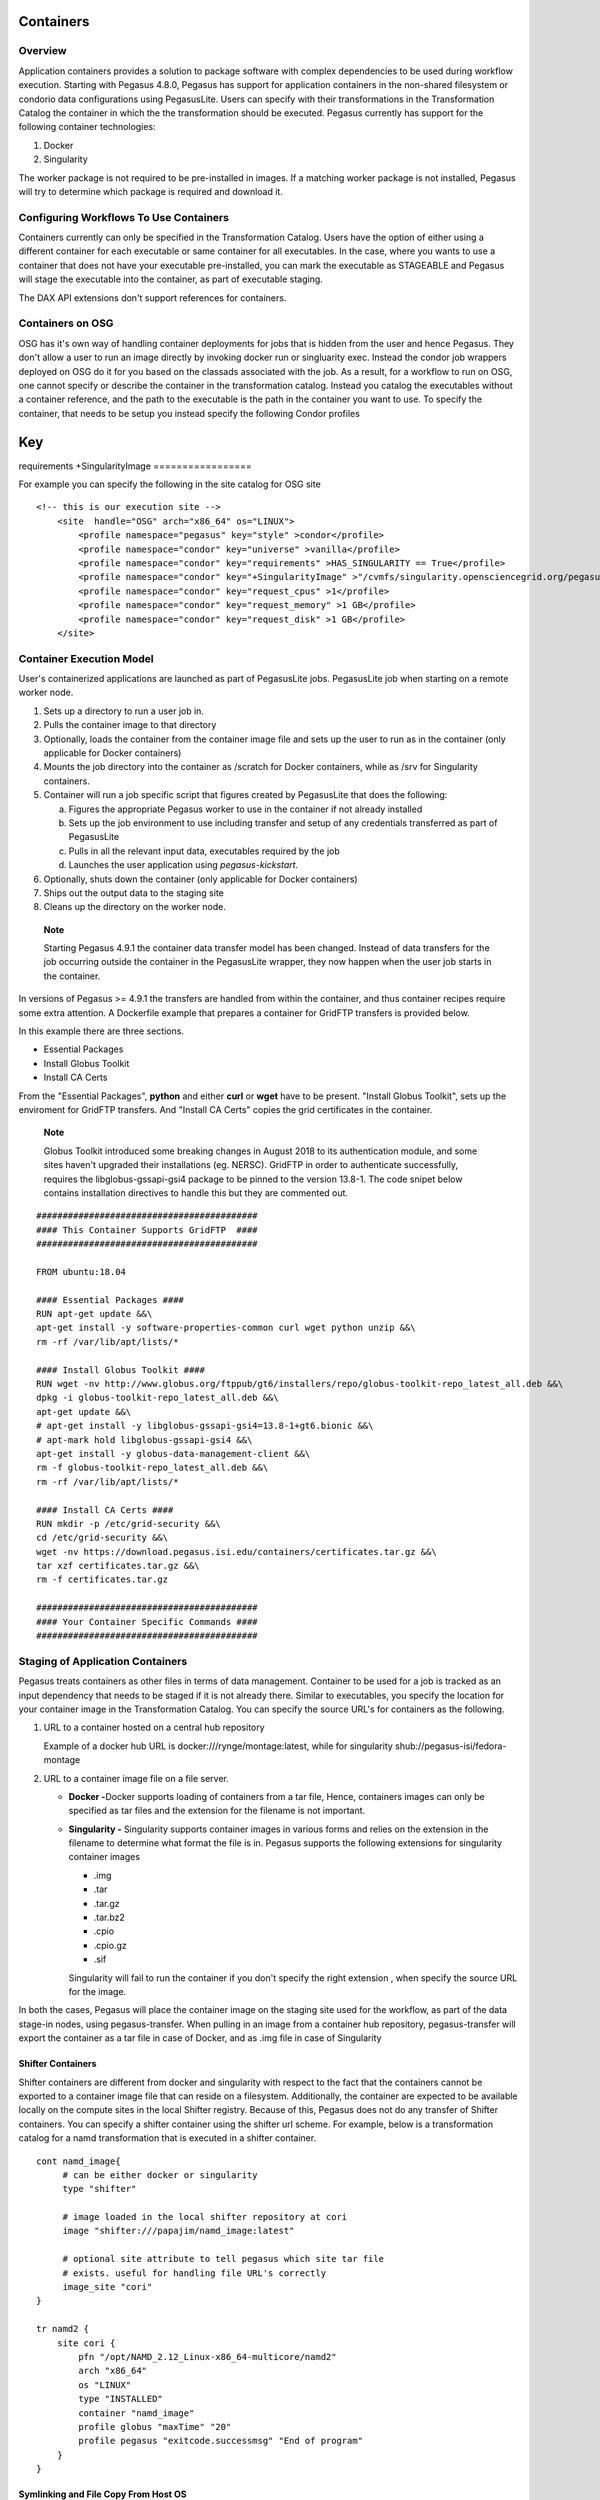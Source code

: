 .. _containers:

==========
Containers
==========

.. _containers-overview:

Overview
========

Application containers provides a solution to package software with
complex dependencies to be used during workflow execution. Starting with
Pegasus 4.8.0, Pegasus has support for application containers in the
non-shared filesystem or condorio data configurations using PegasusLite.
Users can specify with their transformations in the Transformation
Catalog the container in which the the transformation should be
executed. Pegasus currently has support for the following container
technologies:

1. Docker

2. Singularity

The worker package is not required to be pre-installed in images. If a
matching worker package is not installed, Pegasus will try to determine
which package is required and download it.

.. _containers-configuration:

Configuring Workflows To Use Containers
=======================================

Containers currently can only be specified in the Transformation
Catalog. Users have the option of either using a different container for
each executable or same container for all executables. In the case,
where you wants to use a container that does not have your executable
pre-installed, you can mark the executable as STAGEABLE and Pegasus will
stage the executable into the container, as part of executable staging.

The DAX API extensions don't support references for containers.

.. _containers-osg:

Containers on OSG
=================

OSG has it's own way of handling container deployments for jobs that is
hidden from the user and hence Pegasus. They don't allow a user to run
an image directly by invoking docker run or singluarity exec. Instead
the condor job wrappers deployed on OSG do it for you based on the
classads associated with the job. As a result, for a workflow to run on
OSG, one cannot specify or describe the container in the transformation
catalog. Instead you catalog the executables without a container
reference, and the path to the executable is the path in the container
you want to use. To specify the container, that needs to be setup you
instead specify the following Condor profiles

.. table:: Condor Profiles For Specifying Singularity Container for Jobs

=================
Key
=================
requirements
+SingularityImage
=================

For example you can specify the following in the site catalog for OSG
site

::

   <!-- this is our execution site -->
       <site  handle="OSG" arch="x86_64" os="LINUX">
           <profile namespace="pegasus" key="style" >condor</profile>
           <profile namespace="condor" key="universe" >vanilla</profile>
           <profile namespace="condor" key="requirements" >HAS_SINGULARITY == True</profile>
           <profile namespace="condor" key="+SingularityImage" >"/cvmfs/singularity.opensciencegrid.org/pegasus/osg-el7:latest"</profile>
           <profile namespace="condor" key="request_cpus" >1</profile>
           <profile namespace="condor" key="request_memory" >1 GB</profile>
           <profile namespace="condor" key="request_disk" >1 GB</profile>
       </site>

.. _containers-exec-model:

Container Execution Model
=========================

User's containerized applications are launched as part of PegasusLite
jobs. PegasusLite job when starting on a remote worker node.

1. Sets up a directory to run a user job in.

2. Pulls the container image to that directory

3. Optionally, loads the container from the container image file and
   sets up the user to run as in the container (only applicable for
   Docker containers)

4. Mounts the job directory into the container as /scratch for Docker
   containers, while as /srv for Singularity containers.

5. Container will run a job specific script that figures created by
   PegasusLite that does the following:

   a. Figures the appropriate Pegasus worker to use in the container if
      not already installed

   b. Sets up the job environment to use including transfer and setup of
      any credentials transferred as part of PegasusLite

   c. Pulls in all the relevant input data, executables required by the
      job

   d. Launches the user application using *pegasus-kickstart.*

6. Optionally, shuts down the container (only applicable for Docker
   containers)

7. Ships out the output data to the staging site

8. Cleans up the directory on the worker node.

..

   **Note**

   Starting Pegasus 4.9.1 the container data transfer model has been
   changed. Instead of data transfers for the job occurring outside the
   container in the PegasusLite wrapper, they now happen when the user
   job starts in the container.

In versions of Pegasus >= 4.9.1 the transfers are handled from within
the container, and thus container recipes require some extra attention.
A Dockerfile example that prepares a container for GridFTP transfers is
provided below.

In this example there are three sections.

-  Essential Packages

-  Install Globus Toolkit

-  Install CA Certs

From the "Essential Packages", **python** and either **curl** or
**wget** have to be present. "Install Globus Toolkit", sets up the
enviroment for GridFTP transfers. And "Install CA Certs" copies the grid
certificates in the container.

   **Note**

   Globus Toolkit introduced some breaking changes in August 2018 to its
   authentication module, and some sites haven't upgraded their
   installations (eg. NERSC). GridFTP in order to authenticate
   successfully, requires the libglobus-gssapi-gsi4 package to be pinned
   to the version 13.8-1. The code snipet below contains installation
   directives to handle this but they are commented out.

::

   ##########################################
   #### This Container Supports GridFTP  ####
   ##########################################

   FROM ubuntu:18.04

   #### Essential Packages ####
   RUN apt-get update &&\
   apt-get install -y software-properties-common curl wget python unzip &&\
   rm -rf /var/lib/apt/lists/*

   #### Install Globus Toolkit ####
   RUN wget -nv http://www.globus.org/ftppub/gt6/installers/repo/globus-toolkit-repo_latest_all.deb &&\
   dpkg -i globus-toolkit-repo_latest_all.deb &&\
   apt-get update &&\
   # apt-get install -y libglobus-gssapi-gsi4=13.8-1+gt6.bionic &&\
   # apt-mark hold libglobus-gssapi-gsi4 &&\
   apt-get install -y globus-data-management-client &&\
   rm -f globus-toolkit-repo_latest_all.deb &&\
   rm -rf /var/lib/apt/lists/*

   #### Install CA Certs ####
   RUN mkdir -p /etc/grid-security &&\
   cd /etc/grid-security &&\
   wget -nv https://download.pegasus.isi.edu/containers/certificates.tar.gz &&\
   tar xzf certificates.tar.gz &&\
   rm -f certificates.tar.gz

   ##########################################
   #### Your Container Specific Commands ####
   ##########################################


.. _containers-transfers:

Staging of Application Containers
=================================

Pegasus treats containers as other files in terms of data management.
Container to be used for a job is tracked as an input dependency that
needs to be staged if it is not already there. Similar to executables,
you specify the location for your container image in the Transformation
Catalog. You can specify the source URL's for containers as the
following.

1. URL to a container hosted on a central hub repository

   Example of a docker hub URL is docker:///rynge/montage:latest, while
   for singularity shub://pegasus-isi/fedora-montage

2. URL to a container image file on a file server.

   -  **Docker -**\ Docker supports loading of containers from a tar
      file, Hence, containers images can only be specified as tar files
      and the extension for the filename is not important.

   -  **Singularity -** Singularity supports container images in various
      forms and relies on the extension in the filename to determine
      what format the file is in. Pegasus supports the following
      extensions for singularity container images

      -  .img

      -  .tar

      -  .tar.gz

      -  .tar.bz2

      -  .cpio

      -  .cpio.gz

      -  .sif

      Singularity will fail to run the container if you don't specify
      the right extension , when specify the source URL for the image.

In both the cases, Pegasus will place the container image on the staging
site used for the workflow, as part of the data stage-in nodes, using
pegasus-transfer. When pulling in an image from a container hub
repository, pegasus-transfer will export the container as a tar file in
case of Docker, and as .img file in case of Singularity

.. _shifter_containers_staging:

Shifter Containers
------------------

Shifter containers are different from docker and singularity with
respect to the fact that the containers cannot be exported to a
container image file that can reside on a filesystem. Additionally, the
container are expected to be available locally on the compute sites in
the local Shifter registry. Because of this, Pegasus does not do any
transfer of Shifter containers. You can specify a shifter container
using the shifter url scheme. For example, below is a transformation
catalog for a namd transformation that is executed in a shifter
container.

::

   cont namd_image{
        # can be either docker or singularity
        type "shifter"

        # image loaded in the local shifter repository at cori
        image "shifter:///papajim/namd_image:latest"

        # optional site attribute to tell pegasus which site tar file
        # exists. useful for handling file URL's correctly
        image_site "cori"
   }

   tr namd2 {
       site cori {
           pfn "/opt/NAMD_2.12_Linux-x86_64-multicore/namd2"
           arch "x86_64"
           os "LINUX"
           type "INSTALLED"
           container "namd_image"
           profile globus "maxTime" "20"
           profile pegasus "exitcode.successmsg" "End of program"
       }
   }

.. _containers-symlinking:

Symlinking and File Copy From Host OS
-------------------------------------

Since, Pegasus by default only mounts the job directory determined by
PegasusLite into the application container, symlinking of input data
sets works only if in the container definition in the transformation
catalog user defines the directories containing the input data to be
mounted in the container using the **mount** key word. We recommend to
keep the source and destination directories to be the same i.e. the host
path is mounted in the same location in the container.

The above is also true for the case, where you input datasets are on the
shared filesystem on the compute site and you want a file copy to
happen, when PegasusLite job starts the container.

For example in the example below, we have input datasets accessible on
/lizard on the compute nodes, and mounting them as read-only into the
container at /lizard

::

   cont centos-base{
        type "singularity"

        # URL to image in a docker hub or a url to an existing
        # singularity image file
        image "gsiftp://bamboo.isi.edu/lfs1/bamboo-tests/data/centos7.img"

        # optional site attribute to tell pegasus which site tar file
        # exists. useful for handling file URL's correctly
        image_site "local"

        # mount point in the container
        mount "/lizard:/lizard:ro"

        # specify env profile via env option do docker run
        profile env "JAVA_HOME" "/opt/java/1.6"
   }

To enable symlinking for containers set the following properties

::

   # Tells Pegasus to try and create symlinks for input files
   pegasus.transfer.links true

   # Tells Pegasus to by the staging site ( creation of stage-in jobs) as
   # data is available directly on compute nodes
   pegasus.transfer.bypass.input.staging true

f you don't set pegasus.transfer.bypass.input.staging then you still can
have symlinking if

1. your staging site is same as your compute site

2. the scratch directory specified in the site catalog is visible to the
   worker nodes

3. you mount the scratch directory in the container definition, NOT the
   original source directory.

Enabling symlinking of containers is useful, when running large
workflows on a single cluster. Pegasus can pull the image from the
container repository once, and place it on the shared filesystem where
it can then be symlinked from, when the PegasusLite jobs start on the
worker nodes of that cluster. In order to do this, you need to be
running the nonsharedfs data configuration mode with the staging site
set to be the same as the compute site.

.. _containers-example:

Container Example - Montage Workflow
====================================
